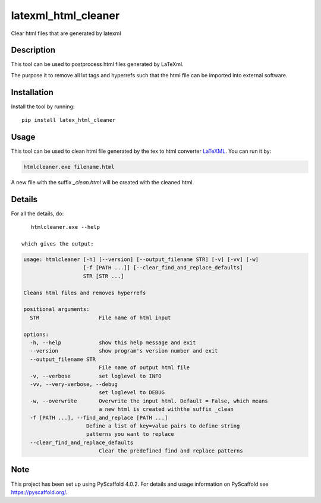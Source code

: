 ====================
latexml_html_cleaner
====================

Clear html files that are generated by latexml

Description
===========

This tool can be used to postprocess html files generated by LaTeXml.

The purpose it to remove all lxt tags and hyperrefs such that the html file can be imported into external software.

Installation
============

Install the tool by running::

    pip install latex_html_cleaner


Usage
=====

This tool can be used to clean html file generated by the tex to html converter LaTeXML_. You can run it by:

.. code-block:: text

    htmlcleaner.exe filename.html

A new file with the suffix *_clean.html* will be created with the cleaned html.

Details
=======

For all the details, do::

    htmlcleaner.exe --help

 which gives the output:

.. code-block:: text

    usage: htmlcleaner [-h] [--version] [--output_filename STR] [-v] [-vv] [-w]
                       [-f [PATH ...]] [--clear_find_and_replace_defaults]
                       STR [STR ...]

    Cleans html files and removes hyperrefs

    positional arguments:
      STR                   File name of html input

    options:
      -h, --help            show this help message and exit
      --version             show program's version number and exit
      --output_filename STR
                            File name of output html file
      -v, --verbose         set loglevel to INFO
      -vv, --very-verbose, --debug
                            set loglevel to DEBUG
      -w, --overwrite       Overwrite the input html. Default = False, which means
                            a new html is created withthe suffix _clean
      -f [PATH ...], --find_and_replace [PATH ...]
                        Define a list of key=value pairs to define string
                        patterns you want to replace
      --clear_find_and_replace_defaults
                            Clear the predefined find and replace patterns


Note
====

This project has been set up using PyScaffold 4.0.2. For details and usage
information on PyScaffold see https://pyscaffold.org/.

.. _LaTeXML: https://math.nist.gov/~BMiller/LaTeXML
